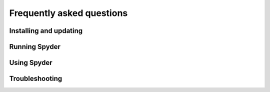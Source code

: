 ##########################
Frequently asked questions
##########################

=======================
Installing and updating
=======================

.. dropdown:: Q: How do I install Spyder?

   The easiest way to install Spyder is with Anaconda Python distribution, which comes with everything you need to get started in an all-in-one package.
   Download it from its `webpage`_.

   .. _webpage: https://www.anaconda.com/products/individual

   For more information visit our :doc:`installation`.


.. dropdown:: Q: How do I update Spyder using conda?

   From the command line (or Anaconda prompt on Windows) run:

   .. code-block:: bash

      conda update anaconda
      conda update spyder

   If this doesn't work try:

   .. code-block:: bash

      conda update anaconda
      conda install spyder=4


.. dropdown:: Q: How do update I Spyder using Anaconda Navigator?

   Open the preferences menu in the Spyder's section in the Navigator.
   Go to :guilabel:`Install specific version` and select the version of Spyder you want to install.

   .. image:: images/faq/faq-navigator-install.png
      :alt: Navigator showing installing specific version of Spyder



==============
Running Spyder
==============

.. dropdown:: Q: How do I run Spyder?

   You can run Spyder in any of the following ways:

   #. **From the command line**: Type ``spyder`` in your command line (or Anaconda prompt on Windows).

   #. **From Anaconda Navigator**: Scroll to :guilabel:`Spyder` under :guilabel:`Home`, and click :guilabel:`Launch`.

      .. image:: images/faq/faq-launch-anaconda.png
         :alt: Navigator showing running a specific version of Spyder

   #. ***Windows Only***: Launch it via the Start menu shortcut.

      .. image:: images/faq/faq-windows-launch.png
         :alt: Navigator showing running a specific version of Spyder


.. dropdown:: Q: Can I try Spyder without installing it?

   Yes!
   With `Binder`_ you can work with a fully functional copy of Spyder online that runs right in your web browser.
   Try it `here`_.

   .. _Binder: https://mybinder.org/
   .. _here: https://mybinder.org/v2/gh/spyder-ide/spyder/4.x?urlpath=/desktop


.. dropdown:: Q: What are the system requirements for Spyder? How resource-intensive is it?

   Spyder works on modern versions of Windows, macOS and Linux (see table below for recommended versions) via Anaconda, as well as other methods.
   It typically uses relatively minimal CPU when idle, and 0.5 GB - 1 GB of RAM, depending on how long you've been using it and how many files, projects, panes and consoles you have open.
   It should work on any system with a dual-core or better x64 processor and at least 4 GB of RAM, although 8 GB is strongly recommended for best performance when running other applications.
   However, the code you run, such as scientific computation and deep learning models, may require additional resources beyond this baseline for Spyder itself.

   .. table::

      ================   ===================
      Operative system   Version
      ================   ===================
      Windows            Windows 8
      macOS              High Sierra (10.13)
      Linux              Ubuntu 16.04
      ================   ===================


.. dropdown:: Q: How do I run Spyder in a conda environment using Anaconda Navigator?

   Select the environment you want to launch Spyder from under :guilabel:`Applications on`.
   If Spyder is installed in this environment, you will see it on Navigator's :guilabel:`Home` window.
   Click :guilabel:`Launch` to use Spyder with your selected environment.

   .. image:: images/faq/faq-run-environment.png
      :alt: Navigator showing running Spyder in a specific environment


.. dropdown:: Q: How do I run Spyder in a conda environment using the command line?

   Activate your conda environment typing on your command line (or Anaconda Prompt on Windows):

   .. code-block:: bash

      conda activate <ENVIRONMENT-NAME>

   Then, type ``spyder``.



============
Using Spyder
============

.. dropdown:: Q: How do I install Python packages to use within Spyder?

   The first approach for installing a package should be using conda.
   In your command line (or Anaconda Prompt on Windows) type:

   .. code-block:: bash

      conda install <PACKAGE-NAME>

   If your installation is not successful go through steps 3 to 5 of Part 2 in our `video`_ on solving and avoiding problems with pip, Conda and Conda-Forge.

   .. _video: https://www.youtube.com/watch?v=Ul79ihg41Rs&t=306s


.. dropdown:: Q: How do I get Spyder to work with my existing Python packages/environment?

   To work with an existing environment in Spyder, change Spyder’s default python interpreter.
   To do so, first go to your terminal, type ``conda info --envs``, and copy the path from the environment you created to your clipboard.

   .. image:: images/faq/faq-conda-info.png
      :alt: Navigator showing installing specific version of Spyder

   Now, go to :guilabel:`Preferences` in Spyder’s main window, click :guilabel:`Python interpreter`, check :guilabel:`Use the following Python interpreter` paste the path and add ``/bin/python`` at the end for Mac and Linux or ``/python.exe`` in Windows.

   .. image:: images/faq/faq-python-interpreter.png
      :alt: Navigator showing installing specific version of Spyder

   Restart Spyder for these changes to take effect.


.. dropdown:: Q: How do I reset Spyder's preferences to the defaults?

   Either use the :guilabel:`Reset Spyder to factory defaults` under :guilabel:`Tools` in Spyder's menu bar, the `Reset Spyder settings` Start menu shortcut (Windows), or run ``spyder --reset`` in your system terminal (Anaconda prompt on Windows).

   .. image:: images/faq/faq-reset-spyder.png
      :alt: Spyder reset button in tools


.. dropdown:: Q: How do I change Spyder's language?

   Go to :guilabel:`Preferences`.
   Under :guilabel:`General` go to :guilabel:`Advanced settings` and select your language from the options displayed under :guilabel:`Language`.

   .. image:: images/faq/faq-change-language.png
      :alt: Spyder change language in preferences.


.. dropdown:: Q: How do I use code cells in Spyder?

   To create a cell in Spyder's Editor type ``#%%`` in your script.
   Each ``#%%`` will determine a new cell.
   To run a cell, press :kbd:`Shift-Enter` while in focus of a cell or use the :guilabel:`Run current cell` icon in the Icon Bar.

   .. image:: images/faq/faq-cells.png
      :alt: Spyder showing cell generation.


.. dropdown:: Q: How do I use plugins with Spyder (e.g. Spyder-Notebook, Spyder-Terminal, Spyder-Unittest)?

   Spyder plugins are available in the ``spyder-ide`` channel in Anaconda.
   To install them type in your command line (or Anaconda Prompt on Windows):

   .. code-block:: bash

      conda install -c spyder-ide <PLUGIN>

   Replace ``<PLUGIN>`` for the name of the plugin you want to use.
   For more information go to the Plugins' repository:

   * `spyder-reports`_
   * `spyder-unittest`_
   * `spyder-terminal`_
   * `spyder-notebook`_
   * `spyder-memory-profiler`_
   * `spyder-line-profiler`_
   * `spyder-vim`_
   * `spyder-autopep8`_

   .. _spyder-reports: https://github.com/spyder-ide/spyder-reports
   .. _spyder-unittest: https://github.com/spyder-ide/spyder-unittest
   .. _spyder-terminal: https://github.com/spyder-ide/spyder-terminal
   .. _spyder-notebook: https://github.com/spyder-ide/spyder-notebook
   .. _spyder-memory-profiler: https://github.com/spyder-ide/spyder-memory-profiler
   .. _spyder-line-profiler: https://github.com/spyder-ide/spyder-line-profiler
   .. _spyder-vim: https://github.com/spyder-ide/spyder-vim
   .. _spyder-autopep8: https://github.com/spyder-ide/spyder-autopep8


.. dropdown:: Q: How do I clear all my variables before executing my code?

   Check the option :guilabel:`Remove all variables before execution` in the :guilabel:`Configuration per file...` dialog under :guilabel:`Run` in the Menu bar.

   .. image:: images/faq/faq-remove-variables.png
      :alt: Spyder showing cell generation.


.. dropdown:: Q: How do I run my code in a dedicated console or an external system terminal?

   Select the option in the :guilabel:`Configuration per file...` dialog under :guilabel:`Run` in the Menu bar.

   .. image:: images/faq/faq-run-options.png
      :alt: Spyder showing cell generation.


.. dropdown:: Q: How do I change the syntax highlighting theme?

   Go to :guilabel:`Preferences` and select the theme under :guilabel:`Syntax highlighting theme` in the :guilabel:`Appearance` section.

   .. image:: images/faq/faq-highlighting-theme.png
      :alt: Spyder showing cell generation.



===============
Troubleshooting
===============

.. dropdown:: Q: I've found a bug or issue with Spyder, what do I do?

   You should first follow the steps in our Troubleshooting guide.
   If you can't solve your bug, open an issue by following the instructions in our Submit a Report section.


.. dropdown:: Q: I get an error in the IPython console running my code! Help!

   First, make sure the error you are having is not an error with your code.
   For this, try running it in any standard Python interpreter.
   If it turns out the error is with your code, `Stack Overflow`_ might be the best place to start.
   Otherwise, start at the Basic First Aid section of our troubleshooting guide.

   .. _Stack Overflow: https://stackoverflow.com


.. dropdown:: Q: Code completion/help doesn't work; what can I do?

   If nothing is displayed in the calltip, hover hint or help pane, make sure the object you are inspecting has a docstring and try executing your code in the :doc:`ipythonconsole` to get help and completions on the object there.
   If this doesn't work, try restarting the LSP by right-clicking it in the bottom of Spyder's main window and selecting the :guilabel:`Restart Python Language Server` item.

   For more information go to the Completion/help not working component in the Common Illnesses section of our troubleshooting guide.


.. dropdown:: Q: I get the message "An error occurred while starting the kernel". How do I fix it?

   First make sure your version of spyder-kernels is compatible with your version of Spyder.

    .. table::

       ==============   ==============
       Spyder           Spyder-Kernels
       ==============   ==============
       4.0.0-4.0.1      1.8.1
       4.1.0-4.1.2      1.9.0
       4.1.3            1.9.1
       4.1.4            1.9.2
       ==============   ==============

   To install the right version, type on your command line (or Anaconda Prompt on Windows)

   .. code-block:: bash

      conda install spyder-kernels=<VERSION>

   For more information go to the Errors starting the kernel component in the Common Illnesses section of our troubleshooting guide.
